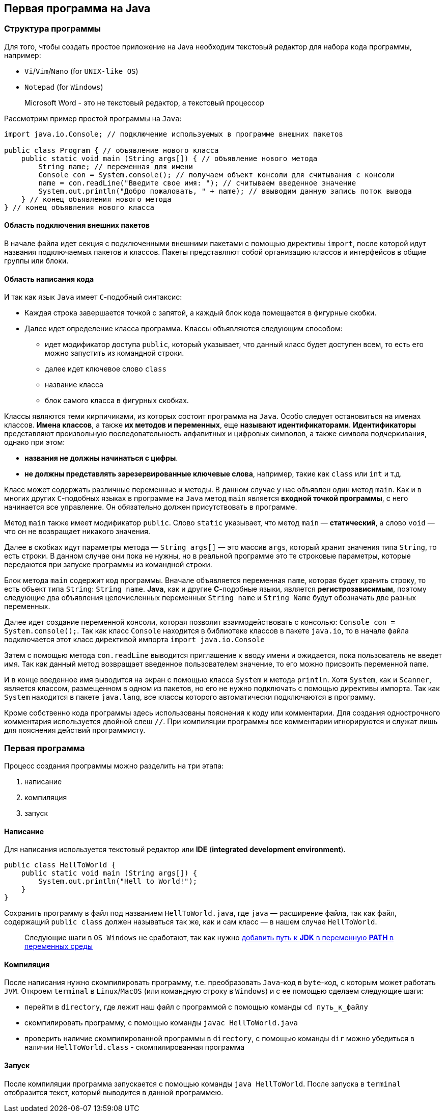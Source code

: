 == Первая программа на Java

=== Структура программы

Для того, чтобы создать простое приложение на Java необходим текстовый редактор для набора кода программы, например:

* `Vi`/`Vim`/`Nano` (for `UNIX-like OS`)
* `Notepad` (for `Windows`)

> Microsoft Word - это не текстовый редактор, а текстовый процессор

Рассмотрим пример простой программы на `Java`:

[source, java]
----
import java.io.Console; // подключение используемых в программе внешних пакетов

public class Program { // объявление нового класса
    public static void main (String args[]) { // объявление нового метода
        String name; // переменная для имени
        Console con = System.console(); // получаем объект консоли для считывания с консоли
        name = con.readLine("Введите свое имя: "); // считываем введенное значение
        System.out.println("Добро пожаловать, " + name); // ввыводим данную запись поток вывода
    } // конец объявления нового метода
} // конец объявления нового класса
----

==== Область подключения внешних пакетов

В начале файла идет секция с подключенными внешними пакетами с помощью директивы `import`, после которой идут названия подключаемых пакетов и классов. Пакеты представляют собой организацию классов и интерфейсов в общие группы или блоки.

==== Область написания кода

И так как язык `Java` имеет `С`-подобный синтаксис:

* Каждая строка завершается точкой с запятой, а каждый блок кода помещается в фигурные скобки.
* Далее идет определение класса программа. Классы объявляются следующим способом:
** идет модификатор доступа `public`, который указывает, что данный класс будет доступен всем, то есть его можно запустить из командной строки.
** далее идет ключевое слово `class`
** название класса
** блок самого класса в фигурных скобках.

Классы являются теми кирпичиками, из которых состоит программа на `Java`. Особо следует остановиться на именах классов. *Имена классов*, а также *их методов и переменных*, еще *называют идентификаторами*. *Идентификаторы* представляют произвольную последовательность алфавитных и цифровых символов, а также символа подчеркивания, однако при этом:

* *названия не должны начинаться с цифры*.
* *не должны представлять зарезервированные ключевые слова*, например, такие как `class` или `int` и т.д.

Класс может содержать различные переменные и методы. В данном случае у нас объявлен один метод `main`. Как и в многих других `C`-подобных языках в программе на `Java` метод `main` является *входной точкой программы*, с него начинается все управление. Он обязательно должен присутствовать в программе.

Метод `main` также имеет модификатор `public`. Слово `static` указывает, что метод `main` — *статический*, а слово `void` — что он не возвращает никакого значения.

Далее в скобках идут параметры метода — `String args[]` — это массив `args`, который хранит значения типа `String`, то есть строки. В данном случае они пока не нужны, но в реальной программе это те строковые параметры, которые передаются при запуске программы из командной строки.

Блок метода `main` содержит код программы. Вначале объявляется переменная `name`, которая будет хранить строку, то есть объект типа `String`: `String name`. *Java*, как и другие *С*-подобные языки, является *регистрозависимым*, поэтому следующие два объявления целочисленных переменных `String name` и `String Name` будут обозначать две разных переменных.

Далее идет создание переменной консоли, которая позволит взаимодействовать с консолью: `Console con = System.console();`. Так как класс `Console` находится в библиотеке классов в пакете `java.io`, то в начале файла подключается этот класс директивой импорта `import java.io.Console`

Затем с помощью метода `con.readLine` выводится приглашение к вводу имени и ожидается, пока пользователь не введет имя. Так как данный метод возвращает введенное пользователем значение, то его можно присвоить переменной `name`.

И в конце введенное имя выводится на экран с помощью класса `System` и метода `println`. Хотя `System`, как и `Scanner`, является классом, размещенном в одном из пакетов, но его не нужно подключать с помощью директивы импорта. Так как `System` находится в пакете `java.lang`, все классы которого автоматически подключаются в программу.

Кроме собственно кода программы здесь использованы пояснения к коду или комментарии. Для создания однострочного комментария используется двойной слеш `//`. При компиляции программы все комментарии игнорируются и служат лишь для пояснения действий программисту.

=== Первая программа

Процесс создания программы можно разделить на три этапа:

1. написание
2. компиляция
3. запуск

==== Написание

Для написания используется текстовый редактор или *IDE* (*integrated development environment*).

[source, java]
----
public class HellToWorld {
    public static void main (String args[]) {
        System.out.println("Hell to World!");
    }
}
----

Сохранить программу в файл под названием `HellToWorld.java`, где `java` — расширение файла, так как файл, содержащий `public class` должен называться так же, как и сам класс — в нашем случае `HellToWorld`.

> Следующие шаги в `OS Windows` не сработают, так как нужно link:https://www.java.com/ru/download/help/path.xml[добавить путь к *JDK* в переменную *PATH* в переменных среды]

==== Компиляция

После написания нужно скомпилировать программу, т.е. преобразовать `Java`-код в `byte`-код, с которым может работать `JVM`. Откроем `terminal` в `Linux`/`MacOS` (или командную строку в `Windows`) и с ее помощью сделаем следующие шаги:

* перейти в `directory`, где лежит наш файл с программой с помощью команды `cd путь_к_файлу`
* скомпилировать программу, с помощью команды `javac HellToWorld.java`
* проверить наличие скомпилированной программы в `directory`, с помощью команды `dir` можно убедиться в наличии `HellToWorld.class` - скомпилированная программа

==== Запуск

После компиляции программа запускается с помощью команды `java HellToWorld`. После запуска в `terminal` отобразится текст, который выводится в данной программею.
